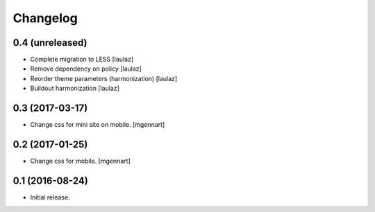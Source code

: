 Changelog
=========


0.4 (unreleased)
----------------

- Complete migration to LESS
  [laulaz]

- Remove dependency on policy
  [laulaz]

- Reorder theme parameters (harmonization)
  [laulaz]

- Buildout harmonization
  [laulaz]


0.3 (2017-03-17)
----------------

- Change css for mini site on mobile.
  [mgennart]


0.2 (2017-01-25)
----------------

- Change css for mobile.
  [mgennart]


0.1 (2016-08-24)
----------------

- Initial release.
